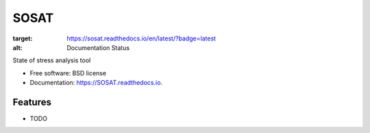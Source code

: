 =====
SOSAT
=====


.. image:: https://img.shields.io/pypi/v/SOSAT.svg
        :target: https://pypi.python.org/pypi/SOSAT

.. image:: https://img.shields.io/travis/pnnl/SOSAT.svg
        :target: https://travis-ci.com/pnnl/SOSAT

.. image:: https://readthedocs.org/projects/sosat/badge/?version=latest
:target: https://sosat.readthedocs.io/en/latest/?badge=latest
:alt: Documentation Status


.. image:: https://pyup.io/repos/github/pnnl/SOSAT/shield.svg
     :target: https://pyup.io/repos/github/pnnl/SOSAT/
     :alt: Updates



State of stress analysis tool


* Free software: BSD license
* Documentation: https://SOSAT.readthedocs.io.


Features
--------

* TODO

